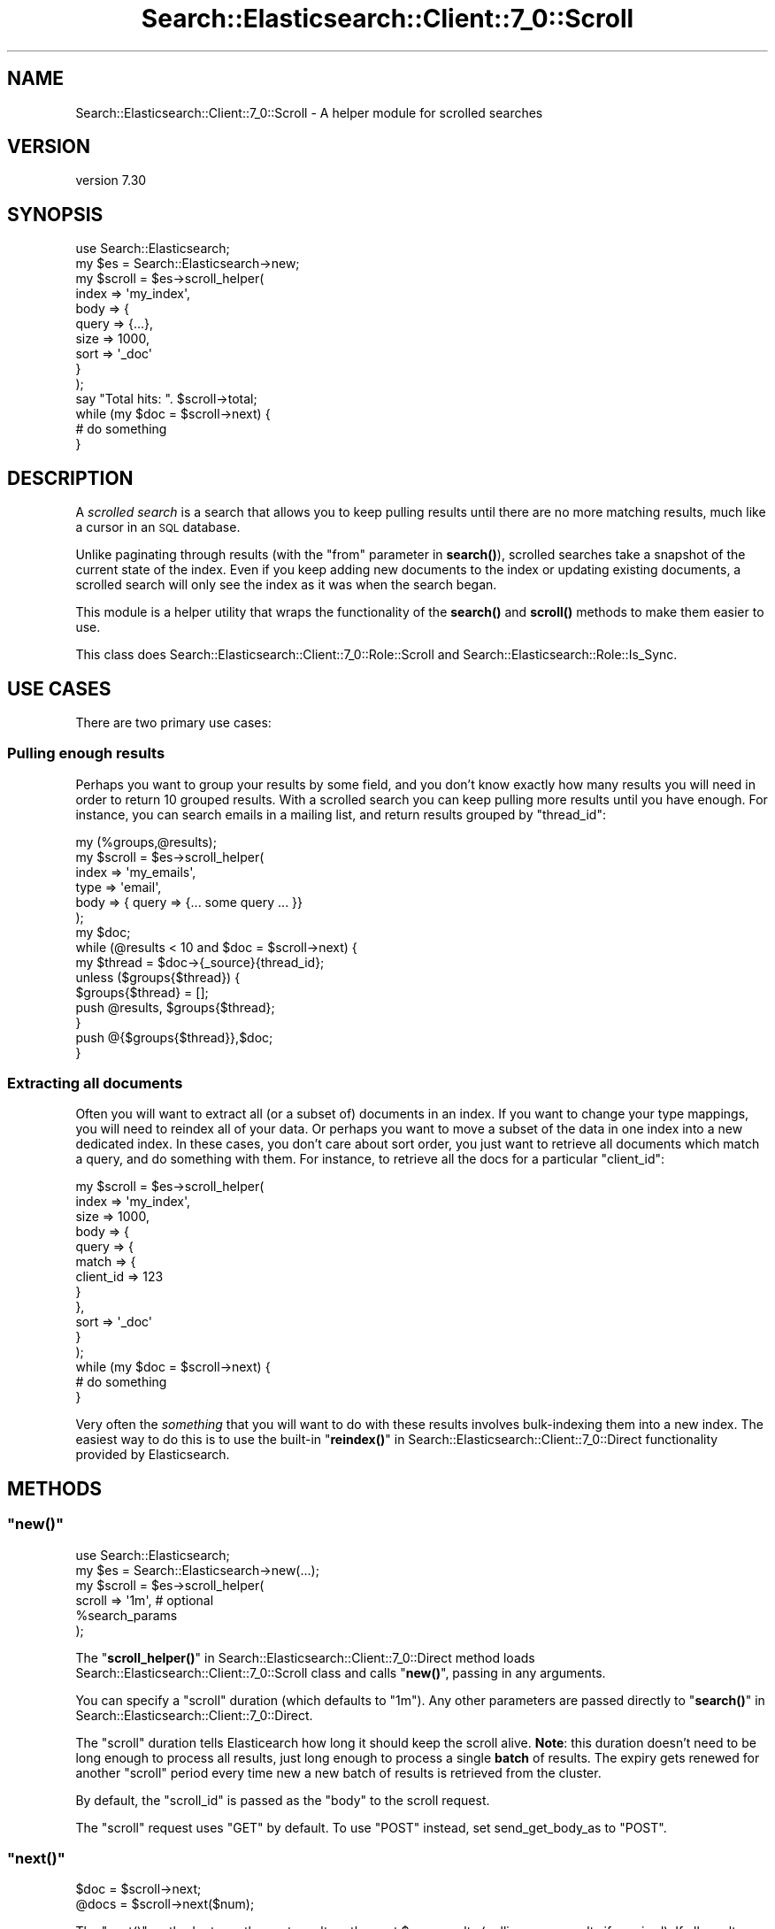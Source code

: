 .\" Automatically generated by Pod::Man 4.14 (Pod::Simple 3.40)
.\"
.\" Standard preamble:
.\" ========================================================================
.de Sp \" Vertical space (when we can't use .PP)
.if t .sp .5v
.if n .sp
..
.de Vb \" Begin verbatim text
.ft CW
.nf
.ne \\$1
..
.de Ve \" End verbatim text
.ft R
.fi
..
.\" Set up some character translations and predefined strings.  \*(-- will
.\" give an unbreakable dash, \*(PI will give pi, \*(L" will give a left
.\" double quote, and \*(R" will give a right double quote.  \*(C+ will
.\" give a nicer C++.  Capital omega is used to do unbreakable dashes and
.\" therefore won't be available.  \*(C` and \*(C' expand to `' in nroff,
.\" nothing in troff, for use with C<>.
.tr \(*W-
.ds C+ C\v'-.1v'\h'-1p'\s-2+\h'-1p'+\s0\v'.1v'\h'-1p'
.ie n \{\
.    ds -- \(*W-
.    ds PI pi
.    if (\n(.H=4u)&(1m=24u) .ds -- \(*W\h'-12u'\(*W\h'-12u'-\" diablo 10 pitch
.    if (\n(.H=4u)&(1m=20u) .ds -- \(*W\h'-12u'\(*W\h'-8u'-\"  diablo 12 pitch
.    ds L" ""
.    ds R" ""
.    ds C` ""
.    ds C' ""
'br\}
.el\{\
.    ds -- \|\(em\|
.    ds PI \(*p
.    ds L" ``
.    ds R" ''
.    ds C`
.    ds C'
'br\}
.\"
.\" Escape single quotes in literal strings from groff's Unicode transform.
.ie \n(.g .ds Aq \(aq
.el       .ds Aq '
.\"
.\" If the F register is >0, we'll generate index entries on stderr for
.\" titles (.TH), headers (.SH), subsections (.SS), items (.Ip), and index
.\" entries marked with X<> in POD.  Of course, you'll have to process the
.\" output yourself in some meaningful fashion.
.\"
.\" Avoid warning from groff about undefined register 'F'.
.de IX
..
.nr rF 0
.if \n(.g .if rF .nr rF 1
.if (\n(rF:(\n(.g==0)) \{\
.    if \nF \{\
.        de IX
.        tm Index:\\$1\t\\n%\t"\\$2"
..
.        if !\nF==2 \{\
.            nr % 0
.            nr F 2
.        \}
.    \}
.\}
.rr rF
.\" ========================================================================
.\"
.IX Title "Search::Elasticsearch::Client::7_0::Scroll 3"
.TH Search::Elasticsearch::Client::7_0::Scroll 3 "2020-09-15" "perl v5.32.0" "User Contributed Perl Documentation"
.\" For nroff, turn off justification.  Always turn off hyphenation; it makes
.\" way too many mistakes in technical documents.
.if n .ad l
.nh
.SH "NAME"
Search::Elasticsearch::Client::7_0::Scroll \- A helper module for scrolled searches
.SH "VERSION"
.IX Header "VERSION"
version 7.30
.SH "SYNOPSIS"
.IX Header "SYNOPSIS"
.Vb 1
\&    use Search::Elasticsearch;
\&
\&    my $es     = Search::Elasticsearch\->new;
\&
\&    my $scroll = $es\->scroll_helper(
\&        index       => \*(Aqmy_index\*(Aq,
\&        body => {
\&            query   => {...},
\&            size    => 1000,
\&            sort    => \*(Aq_doc\*(Aq
\&        }
\&    );
\&
\&    say "Total hits: ". $scroll\->total;
\&
\&    while (my $doc = $scroll\->next) {
\&        # do something
\&    }
.Ve
.SH "DESCRIPTION"
.IX Header "DESCRIPTION"
A \fIscrolled search\fR is a search that allows you to keep pulling results
until there are no more matching results, much like a cursor in an \s-1SQL\s0
database.
.PP
Unlike paginating through results (with the \f(CW\*(C`from\*(C'\fR parameter in
\&\fBsearch()\fR),
scrolled searches take a snapshot of the current state of the index. Even
if you keep adding new documents to the index or updating existing documents,
a scrolled search will only see the index as it was when the search began.
.PP
This module is a helper utility that wraps the functionality of the
\&\fBsearch()\fR and
\&\fBscroll()\fR methods to make
them easier to use.
.PP
This class does Search::Elasticsearch::Client::7_0::Role::Scroll and
Search::Elasticsearch::Role::Is_Sync.
.SH "USE CASES"
.IX Header "USE CASES"
There are two primary use cases:
.SS "Pulling enough results"
.IX Subsection "Pulling enough results"
Perhaps you want to group your results by some field, and you don't know
exactly how many results you will need in order to return 10 grouped
results.  With a scrolled search you can keep pulling more results
until you have enough.  For instance, you can search emails in a mailing
list, and return results grouped by \f(CW\*(C`thread_id\*(C'\fR:
.PP
.Vb 1
\&    my (%groups,@results);
\&
\&    my $scroll = $es\->scroll_helper(
\&        index => \*(Aqmy_emails\*(Aq,
\&        type  => \*(Aqemail\*(Aq,
\&        body  => { query => {... some query ... }}
\&    );
\&
\&    my $doc;
\&    while (@results < 10 and $doc = $scroll\->next) {
\&
\&        my $thread = $doc\->{_source}{thread_id};
\&
\&        unless ($groups{$thread}) {
\&            $groups{$thread} = [];
\&            push @results, $groups{$thread};
\&        }
\&        push @{$groups{$thread}},$doc;
\&
\&    }
.Ve
.SS "Extracting all documents"
.IX Subsection "Extracting all documents"
Often you will want to extract all (or a subset of) documents in an index.
If you want to change your type mappings, you will need to reindex all of your
data. Or perhaps you want to move a subset of the data in one index into
a new dedicated index. In these cases, you don't care about sort
order, you just want to retrieve all documents which match a query, and do
something with them. For instance, to retrieve all the docs for a particular
\&\f(CW\*(C`client_id\*(C'\fR:
.PP
.Vb 12
\&    my $scroll = $es\->scroll_helper(
\&        index       => \*(Aqmy_index\*(Aq,
\&        size        => 1000,
\&        body        => {
\&            query => {
\&                match => {
\&                    client_id => 123
\&                }
\&            },
\&            sort => \*(Aq_doc\*(Aq
\&        }
\&    );
\&
\&    while (my $doc = $scroll\->next) {
\&        # do something
\&    }
.Ve
.PP
Very often the \fIsomething\fR that you will want to do with these results
involves bulk-indexing them into a new index. The easiest way to
do this is to use the built-in \*(L"\fBreindex()\fR\*(R" in Search::Elasticsearch::Client::7_0::Direct
functionality provided by Elasticsearch.
.SH "METHODS"
.IX Header "METHODS"
.ie n .SS """new()"""
.el .SS "\f(CWnew()\fP"
.IX Subsection "new()"
.Vb 1
\&    use Search::Elasticsearch;
\&
\&    my $es = Search::Elasticsearch\->new(...);
\&    my $scroll = $es\->scroll_helper(
\&        scroll         => \*(Aq1m\*(Aq,            # optional
\&        %search_params
\&    );
.Ve
.PP
The \*(L"\fBscroll_helper()\fR\*(R" in Search::Elasticsearch::Client::7_0::Direct method loads
Search::Elasticsearch::Client::7_0::Scroll class and calls \*(L"\fBnew()\fR\*(R",
passing in any arguments.
.PP
You can specify a \f(CW\*(C`scroll\*(C'\fR duration (which defaults to \f(CW"1m"\fR).
Any other parameters are passed directly to \*(L"\fBsearch()\fR\*(R" in Search::Elasticsearch::Client::7_0::Direct.
.PP
The \f(CW\*(C`scroll\*(C'\fR duration tells Elasticearch how long it should keep the scroll
alive.  \fBNote\fR: this duration doesn't need to be long enough to process
all results, just long enough to process a single \fBbatch\fR of results.
The expiry gets renewed for another \f(CW\*(C`scroll\*(C'\fR period every time new
a new batch of results is retrieved from the cluster.
.PP
By default, the \f(CW\*(C`scroll_id\*(C'\fR is passed as the \f(CW\*(C`body\*(C'\fR to the
scroll request.
.PP
The \f(CW\*(C`scroll\*(C'\fR request uses \f(CW\*(C`GET\*(C'\fR by default.  To use \f(CW\*(C`POST\*(C'\fR instead,
set send_get_body_as to
\&\f(CW\*(C`POST\*(C'\fR.
.ie n .SS """next()"""
.el .SS "\f(CWnext()\fP"
.IX Subsection "next()"
.Vb 2
\&    $doc  = $scroll\->next;
\&    @docs = $scroll\->next($num);
.Ve
.PP
The \f(CW\*(C`next()\*(C'\fR method returns the next result, or the next \f(CW$num\fR results
(pulling more results if required).  If all results have been exhausted,
it returns an empty list.
.ie n .SS """drain_buffer()"""
.el .SS "\f(CWdrain_buffer()\fP"
.IX Subsection "drain_buffer()"
.Vb 1
\&    @docs = $scroll\->drain_buffer;
.Ve
.PP
The \f(CW\*(C`drain_buffer()\*(C'\fR method returns all of the documents currently in the
buffer, without fetching any more from the cluster.
.ie n .SS """refill_buffer()"""
.el .SS "\f(CWrefill_buffer()\fP"
.IX Subsection "refill_buffer()"
.Vb 1
\&    $total = $scroll\->refill_buffer;
.Ve
.PP
The \f(CW\*(C`refill_buffer()\*(C'\fR method fetches the next batch of results from the
cluster, stores them in the buffer, and returns the total number of docs
currently in the buffer.
.ie n .SS """buffer_size()"""
.el .SS "\f(CWbuffer_size()\fP"
.IX Subsection "buffer_size()"
.Vb 1
\&    $total = $scroll\->buffer_size;
.Ve
.PP
The \f(CW\*(C`buffer_size()\*(C'\fR method returns the total number of docs currently in
the buffer.
.ie n .SS """finish()"""
.el .SS "\f(CWfinish()\fP"
.IX Subsection "finish()"
.Vb 1
\&    $scroll\->finish;
.Ve
.PP
The \f(CW\*(C`finish()\*(C'\fR method clears out the buffer, sets \*(L"\fBis_finished()\fR\*(R" to \f(CW\*(C`true\*(C'\fR
and tries to clear the \f(CW\*(C`scroll_id\*(C'\fR on Elasticsearch.  This \s-1API\s0 is only
supported since v0.90.6, but the call to \f(CW\*(C`clear_scroll\*(C'\fR is wrapped in an
\&\f(CW\*(C`eval\*(C'\fR so the \f(CW\*(C`finish()\*(C'\fR method can be safely called with any version
of Elasticsearch.
.PP
When the \f(CW$scroll\fR instance goes out of scope, \*(L"\fBfinish()\fR\*(R" is called
automatically if required.
.ie n .SS """is_finished()"""
.el .SS "\f(CWis_finished()\fP"
.IX Subsection "is_finished()"
.Vb 1
\&    $bool = $scroll\->is_finished;
.Ve
.PP
A flag which returns \f(CW\*(C`true\*(C'\fR if all results have been processed or
\&\*(L"\fBfinish()\fR\*(R" has been called.
.SH "INFO ACCESSORS"
.IX Header "INFO ACCESSORS"
The information from the original search is returned via the following
accessors:
.ie n .SS """total"""
.el .SS "\f(CWtotal\fP"
.IX Subsection "total"
The total number of documents that matched your query.
.ie n .SS """max_score"""
.el .SS "\f(CWmax_score\fP"
.IX Subsection "max_score"
The maximum score of any documents in your query.
.ie n .SS """aggregations"""
.el .SS "\f(CWaggregations\fP"
.IX Subsection "aggregations"
Any aggregations that were specified, or \f(CW\*(C`undef\*(C'\fR
.ie n .SS """facets"""
.el .SS "\f(CWfacets\fP"
.IX Subsection "facets"
Any facets that were specified, or \f(CW\*(C`undef\*(C'\fR
.ie n .SS """suggest"""
.el .SS "\f(CWsuggest\fP"
.IX Subsection "suggest"
Any suggestions that were specified, or \f(CW\*(C`undef\*(C'\fR
.ie n .SS """took"""
.el .SS "\f(CWtook\fP"
.IX Subsection "took"
How long the original search took, in milliseconds
.ie n .SS """took_total"""
.el .SS "\f(CWtook_total\fP"
.IX Subsection "took_total"
How long the original search plus all subsequent batches took, in milliseconds.
.SH "SEE ALSO"
.IX Header "SEE ALSO"
.IP "\(bu" 4
\&\*(L"\fBsearch()\fR\*(R" in Search::Elasticsearch::Client::7_0::Direct
.IP "\(bu" 4
\&\*(L"\fBscroll()\fR\*(R" in Search::Elasticsearch::Client::7_0::Direct
.IP "\(bu" 4
\&\*(L"\fBreindex()\fR\*(R" in Search::Elasticsearch::Client::7_0::Direct
.SH "AUTHOR"
.IX Header "AUTHOR"
Enrico Zimuel <enrico.zimuel@elastic.co>
.SH "COPYRIGHT AND LICENSE"
.IX Header "COPYRIGHT AND LICENSE"
This software is Copyright (c) 2020 by Elasticsearch \s-1BV.\s0
.PP
This is free software, licensed under:
.PP
.Vb 1
\&  The Apache License, Version 2.0, January 2004
.Ve

